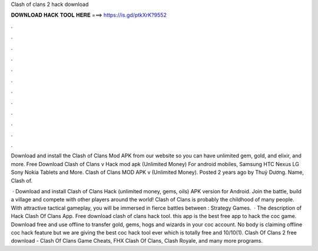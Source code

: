 Clash of clans 2 hack download



𝐃𝐎𝐖𝐍𝐋𝐎𝐀𝐃 𝐇𝐀𝐂𝐊 𝐓𝐎𝐎𝐋 𝐇𝐄𝐑𝐄 ===> https://is.gd/ptkXrK?9552



.



.



.



.



.



.



.



.



.



.



.



.

Download and install the Clash of Clans Mod APK from our website so you can have unlimited gem, gold, and elixir, and more. Free Download Clash of Clans v Hack mod apk (Unlimited Money) For android mobiles, Samsung HTC Nexus LG Sony Nokia Tablets and More. Clash of Clans MOD APK v (Unlimited Money). Posted 2 years ago by Thuỷ Dương. Name, Clash of.

 · Download and install Clash of Clans Hack (unlimited money, gems, oils) APK version for Android. Join the battle, build a village and compete with other players around the world! Clash of Clans is probably the childhood of many people. With attractive tactical gameplay, you will be immersed in fierce battles between : Strategy Games.  · The description of Hack Clash Of Clans App. Free download clash of clans hack tool. this app is the best free app to hack the coc game. Download free and use offline to transfer gold, gems, hogs and wizards in your coc account. No body is claiming offline coc hack feature but we are giving the best coc hack tool ever which is totally free and 10/10(1). Clash Of Clans 2 free download - Clash Of Clans Game Cheats, FHX Clash Of Clans, Clash Royale, and many more programs.
